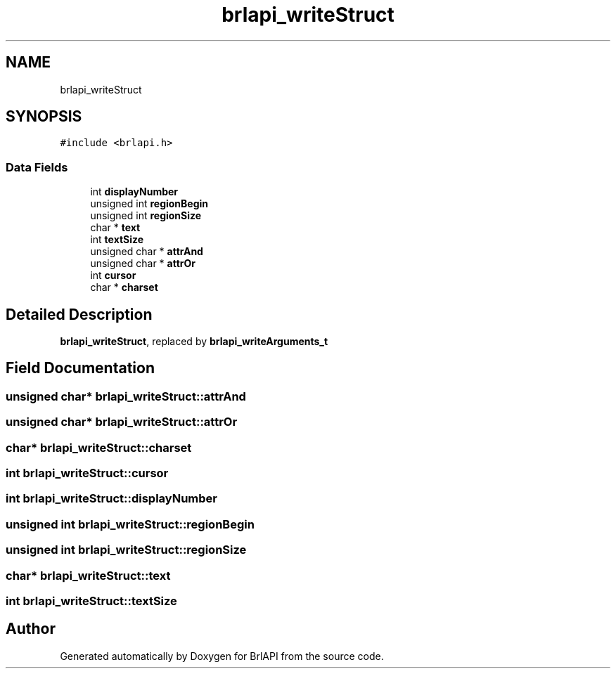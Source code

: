 .TH "brlapi_writeStruct" 3 "Fri Feb 22 2019" "Version 0.7" "BrlAPI" \" -*- nroff -*-
.ad l
.nh
.SH NAME
brlapi_writeStruct
.SH SYNOPSIS
.br
.PP
.PP
\fC#include <brlapi\&.h>\fP
.SS "Data Fields"

.in +1c
.ti -1c
.RI "int \fBdisplayNumber\fP"
.br
.ti -1c
.RI "unsigned int \fBregionBegin\fP"
.br
.ti -1c
.RI "unsigned int \fBregionSize\fP"
.br
.ti -1c
.RI "char * \fBtext\fP"
.br
.ti -1c
.RI "int \fBtextSize\fP"
.br
.ti -1c
.RI "unsigned char * \fBattrAnd\fP"
.br
.ti -1c
.RI "unsigned char * \fBattrOr\fP"
.br
.ti -1c
.RI "int \fBcursor\fP"
.br
.ti -1c
.RI "char * \fBcharset\fP"
.br
.in -1c
.SH "Detailed Description"
.PP 
\fBbrlapi_writeStruct\fP, replaced by \fBbrlapi_writeArguments_t\fP 
.SH "Field Documentation"
.PP 
.SS "unsigned char* brlapi_writeStruct::attrAnd"

.SS "unsigned char* brlapi_writeStruct::attrOr"

.SS "char* brlapi_writeStruct::charset"

.SS "int brlapi_writeStruct::cursor"

.SS "int brlapi_writeStruct::displayNumber"

.SS "unsigned int brlapi_writeStruct::regionBegin"

.SS "unsigned int brlapi_writeStruct::regionSize"

.SS "char* brlapi_writeStruct::text"

.SS "int brlapi_writeStruct::textSize"


.SH "Author"
.PP 
Generated automatically by Doxygen for BrlAPI from the source code\&.
